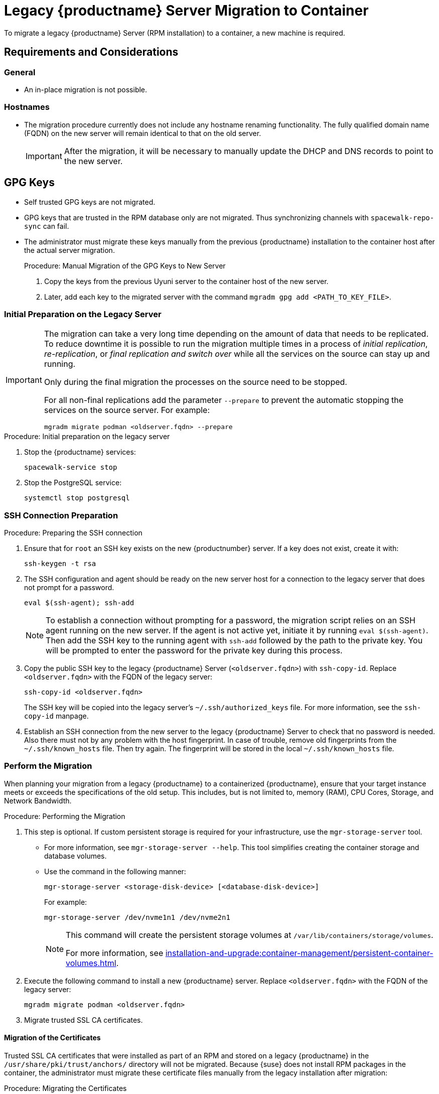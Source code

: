 = Legacy {productname} Server Migration to Container
ifeval::[{suma-content} == true]
:noindex:
endif::[]

To migrate a legacy {productname} Server (RPM installation) to a container, a new machine is required.


== Requirements and Considerations

=== General

* An in-place migration is not possible.


=== Hostnames

* The migration procedure currently does not include any hostname renaming functionality.
  The fully qualified domain name (FQDN) on the new server will remain identical to that on the old server.
+
[IMPORTANT]
====
After the migration, it will be necessary to manually update the DHCP and DNS records to point to the new server.
====


== GPG Keys

* Self trusted GPG keys are not migrated.
* GPG keys that are trusted in the RPM database only are not migrated.
  Thus synchronizing channels with [command]``spacewalk-repo-sync`` can fail.
* The administrator must migrate these keys manually from the previous {productname} installation to the container host after the actual server migration.
+
.Procedure: Manual Migration of the GPG Keys to New Server
. Copy the keys from the previous Uyuni server to the container host of the new server.
. Later, add each key to the migrated server with the command [command]``mgradm gpg add <PATH_TO_KEY_FILE>``.




=== Initial Preparation on the Legacy Server

[IMPORTANT]
====
The migration can take a very long time depending on the amount of data that needs to be replicated.
To reduce downtime it is possible to run the migration multiple times in a process of _initial replication_, _re-replication_, or  _final replication and switch over_ while all the services on the source can stay up and running.

Only during the final migration the processes on the source need to be stopped.

For all non-final replications add the parameter [command]``--prepare`` to prevent the automatic stopping the services on the source server.
For example:
----
mgradm migrate podman <oldserver.fqdn> --prepare
----
====

.Procedure: Initial preparation on the legacy server

. Stop the {productname} services:
+
----
spacewalk-service stop
----
. Stop the PostgreSQL service:
+
----
systemctl stop postgresql
----


=== SSH Connection Preparation

.Procedure: Preparing the SSH connection
. Ensure that for [systemitem]``root`` an SSH key exists on the new {productnumber} server.
  If a key does not exist, create it with:
+
----
ssh-keygen -t rsa
----
. The SSH configuration and agent should be ready on the new server host for a connection to the legacy server that does not prompt for a password.
+
----
eval $(ssh-agent); ssh-add
----
+
[NOTE]
====
To establish a connection without prompting for a password, the migration script relies on an SSH agent running on the new server.
If the agent is not active yet, initiate it by running [command]``eval $(ssh-agent)``.
Then add the SSH key to the running agent with [command]``ssh-add`` followed by the path to the private key.
You will be prompted to enter the password for the private key during this process.
====

. Copy the public SSH key to the legacy {productname} Server ([literal]``<oldserver.fqdn>``) with [command]``ssh-copy-id``.
  Replace [literal]``<oldserver.fqdn>`` with the FQDN of the legacy server:
+
----
ssh-copy-id <oldserver.fqdn>
----
+
The SSH key will be copied into the legacy server's [path]``~/.ssh/authorized_keys`` file.
For more information, see the [literal]``ssh-copy-id`` manpage.
. Establish an SSH connection from the new server to the legacy {productname} Server to check that no password is needed.
  Also there must not by any problem with the host fingerprint.
  In case of trouble, remove old fingerprints from the [path]``~/.ssh/known_hosts`` file.
  Then try again.
  The fingerprint will be stored in the local [path]``~/.ssh/known_hosts`` file.



=== Perform the Migration

When planning your migration from a legacy {productname} to a containerized {productname}, ensure that your target instance meets or exceeds the specifications of the old setup.
This includes, but is not limited to, memory (RAM), CPU Cores, Storage, and Network Bandwidth.

.Procedure: Performing the Migration
. This step is optional.
If custom persistent storage is required for your infrastructure, use the [command]``mgr-storage-server`` tool.
** For more information, see [command]``mgr-storage-server --help``.
This tool simplifies creating the container storage and database volumes.

** Use the command in the following manner:
+
----
mgr-storage-server <storage-disk-device> [<database-disk-device>]
----
+
For example:
+
----
mgr-storage-server /dev/nvme1n1 /dev/nvme2n1
----
+
[NOTE]
====
This command will create the persistent storage volumes at [path]``/var/lib/containers/storage/volumes``.

For more information, see xref:installation-and-upgrade:container-management/persistent-container-volumes.adoc[].
====
. Execute the following command to install a new {productname} server.
  Replace [literal]``<oldserver.fqdn>`` with the FQDN of the legacy server:
+
----
mgradm migrate podman <oldserver.fqdn>
----
. Migrate trusted SSL CA certificates.


==== Migration of the Certificates
Trusted SSL CA certificates that were installed as part of an RPM and stored on a legacy {productname} in the [path]``/usr/share/pki/trust/anchors/`` directory will not be migrated.
Because {suse} does not install RPM packages in the container, the administrator must migrate these certificate files manually from the legacy installation after migration:

.Procedure: Migrating the Certificates
. Copy the file from the legacy server to the new server.
   For example, as [path]``/local/ca.file``.
. Copy the file into the container with:
+
----
mgradm cp /local/ca.file server:/etc/pki/trust/anchors/
----


[IMPORTANT]
====
After successfully running the [command]``mgradm migrate`` command, the {salt} setup on all clients will still point to the old legacy server.

To redirect them to the {productnumber} server, it is required to rename the new server at the infrastructure level (DHCP and DNS) to use the same FQDN and IP address as legacy server.
====


// FIXME: check the following!  Partially probably already covered above.!
== Kubernetes Preparations

Before executing the migration with [command]``mgradm migrate`` command, it is essential to predefine **Persistent Volumes**, especially considering that the migration job initiates the container from scratch.

For more information, see the installation section for comprehensive guidance on preparing these volumes in xref:installation-and-upgrade:container-management/persistent-container-volumes.adoc[].



== Migrating


Execute the following command to install a new {productname} server, replacing **<oldserversource.fqdn>** with the appropriate FQDN of the old server:

----
mgradm migrate podman <oldnserver.fqdn>
----

or

----
mgradm migrate kubernetes <oldnserver.fqdn>
----

[IMPORTANT]
====

After successfully running the [command]``mgradm migrate`` command, the {salt} setup on all clients will still point to the old server.
To redirect them to the new server, it is required to rename the new server at the infrastructure level (DHCP and DNS) to use the same FQDN and IP address as the old server.
====
